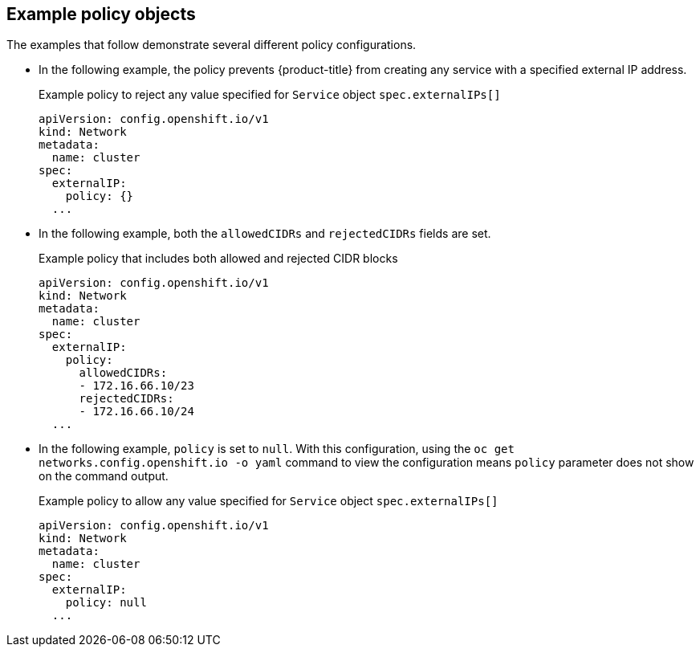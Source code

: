 // Module included in the following assemblies:
//
// * networking/configuring_ingress_cluster_traffic/configuring-externalip.adoc

:_mod-docs-content-type: REFERENCE
[id="example-policy-objects_{context}"]
== Example policy objects

The examples that follow demonstrate several different policy configurations.

- In the following example, the policy prevents {product-title} from creating any service with a specified external IP address.
+
.Example policy to reject any value specified for `Service` object `spec.externalIPs[]`
[source,yaml]
----
apiVersion: config.openshift.io/v1
kind: Network
metadata:
  name: cluster
spec:
  externalIP:
    policy: {}
  ...
----

- In the following example, both the `allowedCIDRs` and `rejectedCIDRs` fields are set.
+
.Example policy that includes both allowed and rejected CIDR blocks
[source,yaml]
----
apiVersion: config.openshift.io/v1
kind: Network
metadata:
  name: cluster
spec:
  externalIP:
    policy:
      allowedCIDRs:
      - 172.16.66.10/23
      rejectedCIDRs:
      - 172.16.66.10/24
  ...
----

- In the following example, `policy` is set to `null`. With this configuration, using the `oc get networks.config.openshift.io -o yaml` command to view the configuration means `policy` parameter does not show on the command output.
+
.Example policy to allow any value specified for `Service` object `spec.externalIPs[]`
[source,yaml]
----
apiVersion: config.openshift.io/v1
kind: Network
metadata:
  name: cluster
spec:
  externalIP:
    policy: null
  ...
----
